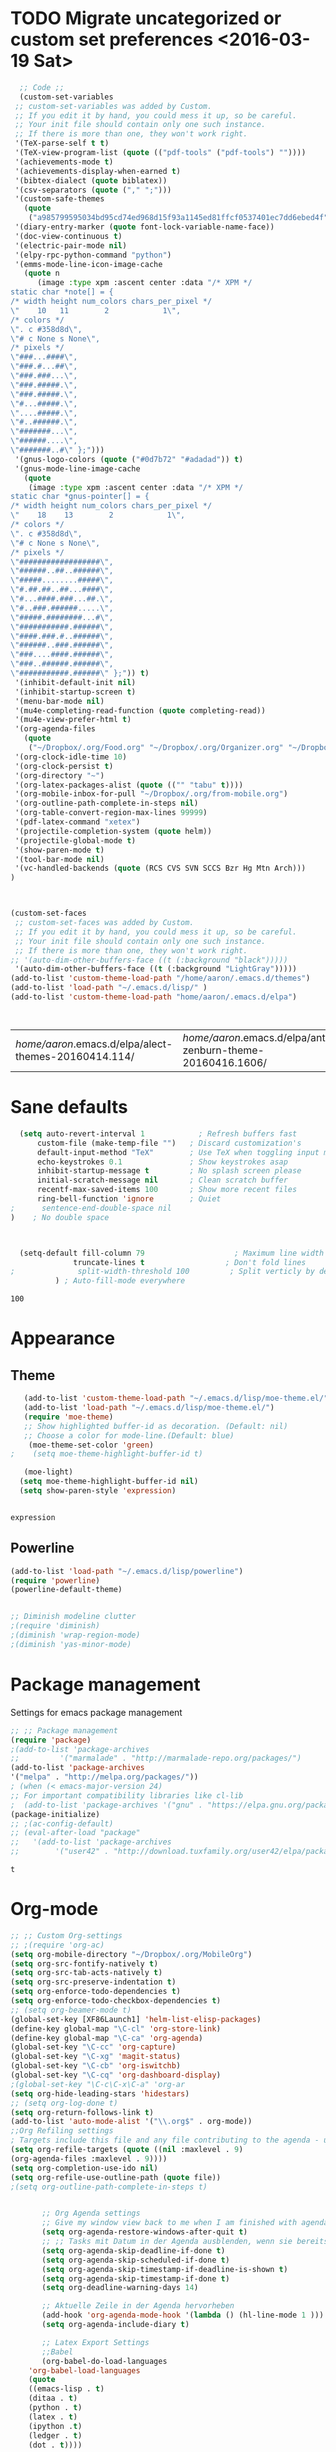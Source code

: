 #+Tags: APPEARANCE (a) 
* TODO Migrate uncategorized or custom set preferences <2016-03-19 Sat>
  :LOGBOOK:
  CLOCK: [2016-03-24 Thu 20:41]--[2016-03-24 Thu 20:41] =>  0:00
  CLOCK: [2016-03-24 Thu 20:17]--[2016-03-24 Thu 20:29] =>  0:12
  CLOCK: [2016-03-24 Thu 20:10]--[2016-03-24 Thu 20:17] =>  0:07
  CLOCK: [2016-03-24 Thu 20:03]--[2016-03-24 Thu 20:08] =>  0:05
  CLOCK: [2016-03-18 Fri 11:00]--[2016-03-18 Fri 11:02] =>  0:02
  :END:

  

  #+begin_src emacs-lisp :tangle yes
  ;; Code ;; 
  (custom-set-variables
 ;; custom-set-variables was added by Custom.
 ;; If you edit it by hand, you could mess it up, so be careful.
 ;; Your init file should contain only one such instance.
 ;; If there is more than one, they won't work right.
 '(TeX-parse-self t t)
 '(TeX-view-program-list (quote (("pdf-tools" ("pdf-tools") ""))))
 '(achievements-mode t)
 '(achievements-display-when-earned t)
 '(bibtex-dialect (quote biblatex))
 '(csv-separators (quote ("," ";")))
 '(custom-safe-themes
   (quote
    ("a985799595034bd95cd74ed968d15f93a1145ed81ffcf0537401ec7dd6ebed4f" "cc60d17db31a53adf93ec6fad5a9cfff6e177664994a52346f81f62840fe8e23" "e0e1a92c23f643b5885e5c67815a9fdef2b9c14097cc02fc94b024880bc37684" "357d5abe6f693f2875bb3113f5c031b7031f21717e8078f90d9d9bc3a14bcbd8" "04dd0236a367865e591927a3810f178e8d33c372ad5bfef48b5ce90d4b476481" "5e3fc08bcadce4c6785fc49be686a4a82a356db569f55d411258984e952f194a" "a0feb1322de9e26a4d209d1cfa236deaf64662bb604fa513cca6a057ddf0ef64" "7153b82e50b6f7452b4519097f880d968a6eaf6f6ef38cc45a144958e553fbc6" "7356632cebc6a11a87bc5fcffaa49bae528026a78637acd03cae57c091afd9b9" "4c028a90479b9ad4cbb26ae7dc306dded07718749fe7e4159621a8aebac40213" "38d25871e95642ee1a13013bdb988e8c8fcb4ced3832d3e927c7296a0cdf5f59" "2bed8550c6f0a5ce635373176d5f0e079fb4fb5919005bfa743c71b5eed29d81" "7997e0765add4bfcdecb5ac3ee7f64bbb03018fb1ac5597c64ccca8c88b1262f" default)))
 '(diary-entry-marker (quote font-lock-variable-name-face))
 '(doc-view-continuous t)
 '(electric-pair-mode nil)
 '(elpy-rpc-python-command "python")
 '(emms-mode-line-icon-image-cache
   (quote n
	  (image :type xpm :ascent center :data "/* XPM */
static char *note[] = {
/* width height num_colors chars_per_pixel */
\"    10   11        2            1\",
/* colors */
\". c #358d8d\",
\"# c None s None\",
/* pixels */
\"###...####\",
\"###.#...##\",
\"###.###...\",
\"###.#####.\",
\"###.#####.\",
\"#...#####.\",
\"....#####.\",
\"#..######.\",
\"#######...\",
\"######....\",
\"#######..#\" };")))
 '(gnus-logo-colors (quote ("#0d7b72" "#adadad")) t)
 '(gnus-mode-line-image-cache
   (quote
    (image :type xpm :ascent center :data "/* XPM */
static char *gnus-pointer[] = {
/* width height num_colors chars_per_pixel */
\"    18    13        2            1\",
/* colors */
\". c #358d8d\",
\"# c None s None\",
/* pixels */
\"##################\",
\"######..##..######\",
\"#####........#####\",
\"#.##.##..##...####\",
\"#...####.###...##.\",
\"#..###.######.....\",
\"#####.########...#\",
\"###########.######\",
\"####.###.#..######\",
\"######..###.######\",
\"###....####.######\",
\"###..######.######\",
\"###########.######\" };")) t)
 '(inhibit-default-init nil)
 '(inhibit-startup-screen t)
 '(menu-bar-mode nil)
 '(mu4e-completing-read-function (quote completing-read))
 '(mu4e-view-prefer-html t)
 '(org-agenda-files
   (quote
    ("~/Dropbox/.org/Food.org" "~/Dropbox/.org/Organizer.org" "~/Dropbox/.org/from-mobile.org" "~/Dropbox/.org/Birthdays.org" "~/Books/edu.org" "~/Dropbox/polyamides/Bachelor_Thesis_Aaron/Thesis.org" "~/Development/dev.org" "~/Dropbox/polyamides/Samples/priorities.org")))
 '(org-clock-idle-time 10)
 '(org-clock-persist t)
 '(org-directory "~")
 '(org-latex-packages-alist (quote (("" "tabu" t))))
 '(org-mobile-inbox-for-pull "~/Dropbox/.org/from-mobile.org")
 '(org-outline-path-complete-in-steps nil)
 '(org-table-convert-region-max-lines 99999)
 '(pdf-latex-command "xetex")
 '(projectile-completion-system (quote helm))
 '(projectile-global-mode t)
 '(show-paren-mode t)
 '(tool-bar-mode nil)
 '(vc-handled-backends (quote (RCS CVS SVN SCCS Bzr Hg Mtn Arch)))
)



(custom-set-faces
 ;; custom-set-faces was added by Custom.
 ;; If you edit it by hand, you could mess it up, so be careful.
 ;; Your init file should contain only one such instance.
 ;; If there is more than one, they won't work right.
;; '(auto-dim-other-buffers-face ((t (:background "black")))))
 '(auto-dim-other-buffers-face ((t (:background "LightGray")))))
(add-to-list 'custom-theme-load-path "/home/aaron/.emacs.d/themes")
(add-to-list 'load-path "~/.emacs.d/lisp/" )
(add-to-list 'custom-theme-load-path "home/aaron/.emacs.d/elpa")



  #+end_src

  #+RESULTS:
  | /home/aaron/.emacs.d/elpa/alect-themes-20160414.114/ | /home/aaron/.emacs.d/elpa/anti-zenburn-theme-20160416.1606/ | /home/aaron/.emacs.d/elpa/cherry-blossom-theme-20150621.2042/ | /home/aaron/.emacs.d/elpa/espresso-theme-20130228.2348/ | /home/aaron/.emacs.d/elpa/omtose-phellack-theme-20160412.428/ | /home/aaron/.emacs.d/lisp/moe-theme.el/ | ~/.emacs.d/lisp/moe-theme.el/ | home/aaron/.emacs.d/elpa | /home/aaron/.emacs.d/themes | custom-theme-directory | t |
* Sane defaults
  #+begin_src emacs-lisp :tangle yes
  (setq auto-revert-interval 1            ; Refresh buffers fast
      custom-file (make-temp-file "")   ; Discard customization's
      default-input-method "TeX"        ; Use TeX when toggling input method
      echo-keystrokes 0.1               ; Show keystrokes asap
      inhibit-startup-message t         ; No splash screen please
      initial-scratch-message nil       ; Clean scratch buffer
      recentf-max-saved-items 100       ; Show more recent files
      ring-bell-function 'ignore        ; Quiet
;      sentence-end-double-space nil
)    ; No double space



  (setq-default fill-column 79                    ; Maximum line width
              truncate-lines t                  ; Don't fold lines
;              split-width-threshold 100         ; Split verticly by default
	      ) ; Auto-fill-mode everywhere

  #+end_src

  #+RESULTS:
  : 100

* Appearance
** Theme
   #+begin_src emacs-lisp :tangle yes
   (add-to-list 'custom-theme-load-path "~/.emacs.d/lisp/moe-theme.el/")
   (add-to-list 'load-path "~/.emacs.d/lisp/moe-theme.el/")
   (require 'moe-theme)
   ;; Show highlighted buffer-id as decoration. (Default: nil)
   ;; Choose a color for mode-line.(Default: blue)
    (moe-theme-set-color 'green)
;    (setq moe-theme-highlight-buffer-id t)

   (moe-light)
  (setq moe-theme-highlight-buffer-id nil)
  (setq show-paren-style 'expression)


   #+end_src

   #+RESULTS:
   : expression

** Powerline
   #+BEGIN_SRC emacs-lisp :tangle yes
(add-to-list 'load-path "~/.emacs.d/lisp/powerline")
(require 'powerline)
(powerline-default-theme)


;; Diminish modeline clutter
;(require 'diminish)
;(diminish 'wrap-region-mode)
;(diminish 'yas-minor-mode)

   #+END_SRC

   #+RESULTS:




* Package management
  Settings for emacs package management
  #+begin_src emacs-lisp :tangle yes
  ;; ;; Package management
  (require 'package)
  ;(add-to-list 'package-archives
  ;;	     '("marmalade" . "http://marmalade-repo.org/packages/")
  (add-to-list 'package-archives
  '("melpa" . "http://melpa.org/packages/"))
  ; (when (< emacs-major-version 24)
  ;; For important compatibility libraries like cl-lib
  ;  (add-to-list 'package-archives '("gnu" . "https://elpa.gnu.org/packages/")))
  (package-initialize)
  ;; ;(ac-config-default)
  ;; (eval-after-load "package"
  ;;   '(add-to-list 'package-archives
  ;;		'("user42" . "http://download.tuxfamily.org/user42/elpa/packages/")))

  #+end_src

  #+RESULTS:
  : t

* Org-mode
  #+begin_src emacs-lisp :tangle yes
;; ;; Custom Org-settings
;; ;(require 'org-ac)
(setq org-mobile-directory "~/Dropbox/.org/MobileOrg")
(setq org-src-fontify-natively t)
(setq org-src-tab-acts-natively t)
(setq org-src-preserve-indentation t)
(setq org-enforce-todo-dependencies t)
(setq org-enforce-todo-checkbox-dependencies t)
;; (setq org-beamer-mode t)
(global-set-key [XF86Launch1] 'helm-list-elisp-packages)
(define-key global-map "\C-cl" 'org-store-link)
(define-key global-map "\C-ca" 'org-agenda)
(global-set-key "\C-cc" 'org-capture)
(global-set-key "\C-xg" 'magit-status)
(global-set-key "\C-cb" 'org-iswitchb)
(global-set-key "\C-cq" 'org-dashboard-display)
;(global-set-key "\C-c\C-x\C-a" 'org-ar
(setq org-hide-leading-stars 'hidestars)
;; (setq org-log-done t)
(setq org-return-follows-link t)
(add-to-list 'auto-mode-alist '("\\.org$" . org-mode))
;;Org Refiling settings
; Targets include this file and any file contributing to the agenda - up to 9 levels deep
(setq org-refile-targets (quote ((nil :maxlevel . 9)
(org-agenda-files :maxlevel . 9))))
(setq org-completion-use-ido nil)
(setq org-refile-use-outline-path (quote file))
;(setq org-outline-path-complete-in-steps t)


       ;; Org Agenda settings
       ;; Give my window view back to me when I am finished with agenda stuff
       (setq org-agenda-restore-windows-after-quit t)
       ;; ;; Tasks mit Datum in der Agenda ausblenden, wenn sie bereits erledigt sind:
       (setq org-agenda-skip-deadline-if-done t)
       (setq org-agenda-skip-scheduled-if-done t)
       (setq org-agenda-skip-timestamp-if-deadline-is-shown t)
       (setq org-agenda-skip-timestamp-if-done t)
       (setq org-deadline-warning-days 14)

       ;; Aktuelle Zeile in der Agenda hervorheben
       (add-hook 'org-agenda-mode-hook '(lambda () (hl-line-mode 1 )))
       (setq org-agenda-include-diary t)

       ;; Latex Export Settings
       ;;Babel
       (org-babel-do-load-languages
	'org-babel-load-languages
	(quote
	((emacs-lisp . t)
	(ditaa . t)
	(python . t)
	(latex . t)
	(ipython .t)
	(ledger . t)
	(dot . t))))

       (require 'ob-ipython)
       (setq org-confirm-babel-evaluate nil)   ;don't prompt me to confirm everytime I want to evaluate a block
       ;;; display/update images in the buffer after I evaluate
       (add-hook 'org-babel-after-execute-hook 'org-display-inline-images 'append)
       ;;Time settings
       (setq org-clock-persist 'history)
       ;; Mobile org settings
       ;; (add-hook 
       ;;   'after-save-hook 
       ;;   (lambda () 
       ;;      (if (string= buffer-file-name "~/Dropbox/.org/Organizer.org") 
       ;; 	 (org-mobile-push)
       ;;        (org-mobile-pull)
       ;;      )
       ;;   ))
       ;; mail integration
       ;;store link to message if in header view, not to header query
       (setq org-mu4e-link-query-in-headers-mode nil)
  #+end_src

  #+RESULTS:
  
** Keywords for todo function
#+begin_src emacs-lisp :tangle yes
  ;;Org TODO settings
  (setq org-todo-keywords
  '((sequence "TODO(t)" "|" "DONE(d)")
  (sequence "STARTED(s)" "WAITING(w)" "|" "DELEGATED(g)")
  (sequence "APPT(a)" "|" "ATTENDED(1)")
  (sequence "BUG(b@)" "TESTING(i)""|" "FIXED(f)")
  (sequence "|" "CANCELED(c)")  ))
  ;; ;; Farben anpassen
(setq org-todo-keyword-faces
      '(("STARTED"  . (:foreground "#b70101" :weight bold))
	("APPT"  . (:foreground "blue" :weight bold))
 	("BUG" . (:foreground "brown" :weight bold))
 	("TESTING" . (:foreground "purple" :weight bold))
	("WAITING"  . (:foreground "orange" :weight bold))
	("DELEGATED"  . (:foreground "forestgreen" :weight bold))
	("CANCELED"  . shadow)

	))
;; ;; Capture settings
 (setq org-default-notes-file "~/Dropbox/.org/Organizer.org")
;;  ;;Org Capture templates
 (setq org-capture-templates
       '(
	 ("t" "Todo" entry (file+headline "~/Dropbox/.org/Organizer.org" "Tasks")
             "* TODO %?\n  %i\n  %a")
        ("j" "Journal" entry (file+datetree "~/Dropbox/.org/Journal.org")
	 "* %?\nEntered on %U\n  %i\n  %a")
	("c" "Configure" entry (file+headline "~/Dropbox/.org/Organizer.org" "Configure")
	 )
	("b" "Birthday" entry (file+headline "~/Dropbox/.org/Birthdays.org" "New Birthdays")
	 "* APPT %?\n %i\n")
	("l" "Labbook" entry (file+datetree "~/Dropbox/Bachelor_Thesis/Labbook.org")
	 "* %?\nEntered on %U\n  %i\n  %a \n
,#+BEGIN_SRC latex
\\newpage
,#+END_SRC

")
	("N" "NMR-Labbook" entry (file+datetree "~/Dropbox/Bachelor_Thesis/Labbook.org")
	 "* %?%^{prompt} \n
	 \** Aim\n

	 \** Setup\n
	 - Instrument: Bruker DPX 200 Spectrometer \n
	 - Probehead size: 4 \\si{\\milli\\metre}\n 
	 - Software: Topspin\n
	 - Standard used: Adamantane in rotor \n
	 - Spinning frequency: 10 \\si{\\kilo\\hertz} MAS\n
	 - - 90 $^1H$: P$_1$ = \\si{\\micro\\second}, PL$_1$ =  \\si{\\decibel}\n
	 SR $^1H$ =  \\si{\\hertz} (for  ppm, in Setup )\n
	 - - 90 $^{13}C$: P$_1$ =  \\si{\\micro\\second}, PL$_1$ =  \\si{\\decibel}\n
	 SR $^{13}C$ =  \\si{\\hertz} (for ppm, in Setup)\n
	 - Comment: 
	 \n



	 Entered on %U\n  %i\n
,#+BEGIN_SRC latex
\\newpage
,#+END_SRC"



	 
	 )
	
	 )
	 )

#+end_src




  #+RESULTS:
  | t | Todo | entry | (file+headline ~/Dropbox/.org/Organizer.org Tasks) | * TODO %? |

#+RESULTS:
: org-latex-format-headline-colored-keywords-function

** Weather in Agenda
#+begin_src emacs-lisp :tangle yes
(add-to-list 'load-path "~/.emacs.d/lisp/google-weather.el")
(require 'google-weather)
(require 'org-google-weather)
#+end_src

#+RESULTS:
: org-google-weather

** Always update cookies of headlines
   #+BEGIN_SRC emacs-lisp :tangle yes
(defun myorg-update-parent-cookie ()
  (when (equal major-mode 'org-mode)
    (save-excursion
      (ignore-errors
        (org-back-to-heading)
        (org-update-parent-todo-statistics)))))

(defadvice org-kill-line (after fix-cookies activate)
  (myorg-update-parent-cookie))

(defadvice kill-whole-line (after fix-cookies activate)
  (myorg-update-parent-cookie))


   #+END_SRC

   #+RESULTS:
   : kill-whole-line
 
** Export settings
#+begin_src emacs-lisp :tangle yes
(require 'ox-latex)
(add-to-list 'org-latex-classes
             '("Labbook"
               "\\documentclass[hyperref]{labbook}"
	       ("\\part{%s} . \\part{%s}")
	      ("\\labday{%s} . \\labday{%s}")
	      ("\\experiment{%s} . \\experiment{%s}") 
	      (" \\subexperiment{%s} . \\subexperiment{%s}")
	      ("\\section{%s} . \\section{%s}")
	      ("\\subsection{%s} . \\subsection{%s}")
	      ("\\paragraph{%s} . \\paragraph{%s}")
	      ("\\subparagraph{%s} . \\subparagraph{%s}")
	      )
	     )
#+end_src

#+RESULTS:
| Labbook | \documentclass[hyperref]{labbook}    | (\part{%s} . \part{%s})        | (\labday{%s} . \labday{%s})          | (\experiment{%s} . \experiment{%s})        | ( \subexperiment{%s} . \subexperiment{%s}) | (\section{%s} . \section{%s})              | (\subsection{%s} . \subsection{%s}) | (\paragraph{%s} . \paragraph{%s}) | (\subparagraph{%s} . \subparagraph{%s}) |
| beamer  | \documentclass[presentation]{beamer} | (\section{%s} . \section*{%s}) | (\subsection{%s} . \subsection*{%s}) | (\subsubsection{%s} . \subsubsection*{%s}) |                                            |                                            |                                     |                                   |                                         |
| article | \documentclass[11pt]{article}        | (\section{%s} . \section*{%s}) | (\subsection{%s} . \subsection*{%s}) | (\subsubsection{%s} . \subsubsection*{%s}) | (\paragraph{%s} . \paragraph*{%s})         | (\subparagraph{%s} . \subparagraph*{%s})   |                                     |                                   |                                         |
| report  | \documentclass[11pt]{report}         | (\part{%s} . \part*{%s})       | (\chapter{%s} . \chapter*{%s})       | (\section{%s} . \section*{%s})             | (\subsection{%s} . \subsection*{%s})       | (\subsubsection{%s} . \subsubsection*{%s}) |                                     |                                   |                                         |
| book    | \documentclass[11pt]{book}           | (\part{%s} . \part*{%s})       | (\chapter{%s} . \chapter*{%s})       | (\section{%s} . \section*{%s})             | (\subsection{%s} . \subsection*{%s})       | (\subsubsection{%s} . \subsubsection*{%s}) |                                     |                                   |                                         |




* Completion
  Settings for Completion
  
  #+begin_src emacs-lisp :tangle yes
;; ;; Auto completion settings
;; ;;
;; ;;(require 'auto-complete-auctex)
; Jedi
 (add-hook 'python-mode-hook 'jedi:setup)
 (setq jedi:complete-on-dot t)                 ; optional
;; Company
(add-hook 'after-init-hook 'global-company-mode) 
;(company-auctex-init)
(setq company-idle-delay 0
      company-echo-delay 0
      company-dabbrev-downcase nil
      company-minimum-prefix-length 2
      company-selection-wrap-around t
      company-transformers '(company-sort-by-occurrence
                             company-sort-by-backend-importance))
  #+end_src

  #+RESULTS:
  | company-sort-by-occurrence | company-sort-by-backend-importance |
  
* LaTeX
#+begin_src emacs-lisp :tangle yes
;; Set XeTex as default engine
;(add-hook 'latex-mode-hook 
;			     'TeX-engine-set)
	 



;;This is mainly for making beamer frames appear in the reftex tox
(setq reftex-section-levels '(("part" . 0)
                  ("chapter" . 1)
                  ("section" . 2)
                  ("subsection" . 3)
                  ("subsubsection" . 4)
                  ("paragraph" . 5)
                  ("subparagraph" . 6)
                  ("frametitle" . 7)
                  ("addchap" . -1)
                  ("addsec" . -2)))

(setq TeX-fold-mode t)

#+end_src

#+RESULTS:
: t

** Ebib settings
   #+BEGIN_SRC elisp :tangle yes
(setq ebib-bibtex-dialect 'biblatex)

   #+END_SRC

   #+RESULTS:
   : biblatex

** TODO Elisp function to add resources to Bibliography <2016-03-25 Fri> 
HelmBib should be incorporated in the process 
** TODO AucTeX shortcuts for changes package 
For fast collaborative LaTeX editing
** TODO Glossaryfile browser based on helm
   :LOGBOOK:
   CLOCK: [2016-04-07 Thu 11:10]--[2016-04-07 Thu 11:45] =>  0:35
   :END:
#+BEGIN_SRC elisp tangle: no


#+END_SRC
* Helm
  Settings for Helm usage
  #+begin_src emacs-lisp :tangle yes
(custom-set-variables
'(helm-autoresize-mode t)
 '(helm-bibtex-fallback-options
   (quote
    (("Web of Science" . "http://apps.webofknowledge.com/UA_GeneralSearch_input.do?product=UA&search_mode=GeneralSearch&SID=W215oyisE87u2y7A5lr&preferencesSaved=")
     ("Google Scholar" . "https://scholar.google.co.uk/scholar?q=%s")
     ("Pubmed" . "https://www.ncbi.nlm.nih.gov/pubmed/?term=%s")
     ("arXiv" . biblio-arxiv-lookup)
     ("Hal" . biblio-hal-lookup)
     ("CrossRef" . biblio-crossref-lookup)
     ("DBLP" . biblio-dblp-lookup)
     ("Bodleian Library" . "http://solo.bodleian.ox.ac.uk/primo_library/libweb/action/search.do?vl(freeText0)=%s&fn=search&tab=all")
     ("Library of Congress" . "https://www.loc.gov/search/?q=%s&all=true&st=list")
     ("Deutsche Nationalbibliothek" . "https://portal.dnb.de/opac.htm?query=%s")
     ("British National Library" . "http://explore.bl.uk/primo_library/libweb/action/search.do?&vl(freeText0)=%s&fn=search")
     ("Bibliothteque nationale de France" . "http://catalogue.bnf.fr/servlet/RechercheEquation?host=catalogue?historique1=Recherche+par+mots+de+la+notice&niveau1=1&url1=/jsp/recherchemots_simple.jsp?host=catalogue&maxNiveau=1&categorieRecherche=RechercheMotsSimple&NomPageJSP=/jsp/recherchemots_simple.jsp?host=catalogue&RechercheMotsSimpleAsauvegarder=0&ecranRechercheMot=/jsp/recherchemots_simple.jsp&resultatsParPage=20&x=40&y=22&nbElementsHDJ=6&nbElementsRDJ=7&nbElementsRCL=12&FondsNumerise=M&CollectionHautdejardin=TVXZROM&HDJ_DAV=R&HDJ_D2=V&HDJ_D1=T&HDJ_D3=X&HDJ_D4=Z&HDJ_SRB=O&CollectionRezdejardin=UWY1SPQM&RDJ_DAV=S&RDJ_D2=W&RDJ_D1=U&RDJ_D3=Y&RDJ_D4=1&RDJ_SRB=P&RDJ_RLR=Q&RICHELIEU_AUTRE=ABCDEEGIKLJ&RCL_D1=A&RCL_D2=K&RCL_D3=D&RCL_D4=E&RCL_D5=E&RCL_D6=C&RCL_D7=B&RCL_D8=J&RCL_D9=G&RCL_D10=I&RCL_D11=L&ARSENAL=H&LivrePeriodique=IP&partitions=C&images_fixes=F&son=S&images_animees=N&Disquette_cederoms=E&multimedia=M&cartes_plans=D&manuscrits=BT&monnaies_medailles_objets=JO&salle_spectacle=V&Monographie_TN=M&Periodique_TN=S&Recueil_TN=R&CollectionEditorial_TN=C&Ensemble_TN=E&Spectacle_TN=A&NoticeB=%s")
     ("EZB" . "http://rzblx1.uni-regensburg.de/ezeit/search.phtml?bibid=EFF&colors=2&lang=de"))))
 '(helm-dash-browser-func (quote eww))
 '(helm-el-package-initial-filter (quote all))
 '(helm-mode t)
 '(helm-mode-fuzzy-match t) )

  ;; ;; No asking for typing complete "yes" or "no"
  (fset 'yes-or-no-p 'y-or-n-p)
  ;; ;; Switch of beep sound
  (setq visible-bell t)
  ;; ;; Global shortcuts
  (global-set-key "\C-cd" 'dictcc)
  (global-set-key "\M-x" 'helm-M-x)
  (global-set-key "\C-x\C-f" 'helm-find-files)
  (global-set-key "\C-x\C-b" 'helm-buffers-list)
  (global-set-key "\M-y" 'helm-show-kill-ring)
  (global-set-key (kbd "C-x b") 'helm-mini)
  (global-set-key (kbd "M-s") ' helm-occur-from-isearch)
  (global-set-key (kbd "<f9>") ' helm-bibtex)
  (global-set-key (kbd "C-h a") 'helm-apropos)
  (global-set-key (kbd "C-c -") 'helm-calcul-expression)
  ;; ;; Visual effects for more intuitive navigation
  (add-hook 'after-init-hook (lambda ()
  (when (fboundp 'auto-dim-other-buffers-mode)
  (auto-dim-other-buffers-mode t))))
  ;; ;; Helm settings
  ;;(helm-autoresize-mode t)
  (setq helm-bibtex-bibliography '("/home/aaron/Dropbox/polyamides/Bachelor_Thesis_Aaron/Thesis/UWS.bib" "/home/aaron/Books/Library.bib"))
  (setq helm-bibtex-library-path '(
  "/home/aaron/Dropbox/polyamides/Bachelor_Thesis_Aaron/Literature/"
  "/home/aaron/Books/" 
  "/home/aaron/Dropbox/polyamides/Literature/" 
  "/home/aaron/.dropbox-alt/Dropbox/Macromolecular characterization Group/Theses/"
  ))
;(setq helm-bibtex-notes-path '("/home/aaron/Publishing/Bachelor_Thesis/Literature/Notes/"))
(autoload 'helm-bibtex "helm-bibtex" "" t)

 (setq helm-ff-auto-update-initial-value t)
(setq helm-bibtex-pdf-field "File")
(setq helm-split-window-in-side-p           t ; open helm uffer inside current window, not occupy whole other window
      helm-move-to-line-cycle-in-source     t ; move to end or beginning of source when reaching top or bottom of source.
      helm-ff-search-library-in-sexp        t ; search for library in `require' and `declare-function' sexp.
      helm-scroll-amount                    8 ; scroll 8 lines other window using M-<next>/M-<prior>
      helm-ff-file-name-history-use-recentf t)
(setq helm-buffers-fuzzy-matching t
      helm-recentf-fuzzy-match    t
      helm-M-x-fuzzy-match t)
      



(setq helm-apropos-fuzzy-match t)



(helm-mode)
  #+end_src

  #+RESULTS:
  : t

* Mail
  Settings for mail integration, mainly mu4e

  #+begin_src emacs-lisp :tangle yes
  ;;'(send-mail-function sendemail)
;;(setq mail-user-agent 'mu4e-user-agent)
;; Mu4e settings
(add-to-list 'load-path "~/.emacs.d/lisp/mu4e-multi")  ;; if it's not already in `load-path'
(require 'mu4e-multi)
;;(mu4e-maildirs-extension)
;; these are actually the defaults
 (setq
   mu4e-maildir       "~/Mail")   ;; top-level Maildir)
;;   mu4e-sent-folder   "/Sent"       ;; folder for sent messages
;;   mu4e-drafts-folder "/Drafts"     ;; unfinished messages
;;   mu4e-trash-folder  "/Trash"      ;; trashed messages
;;   mu4e-refile-folder "/archive")   ;; saved messages
(defvar my-mu4e-account-alist
  '(
    ("HSF"
     (user-mail-address  "rebmann.aaron@stud.hs-fresenius.de")
     (mu4e-sent-folder   "/HSF/Gesendet")
     (mu4e-drafts-folder "/HSF/Entwuerfe")
     (mu4e-trash-folder  "/HSF/Geloescht")
     (mu4e-refile-folder "/HSF/Archive")

   )
   
  ("Gmail"
    (user-mail-address  "aaronrebmann@gmail.com")
     (mu4e-sent-folder   "/Gmail/Sent")
     (mu4e-drafts-folder "/Gmail/Drafts")
     (mu4e-trash-folder  "/Gmail/Trash")
     (mu4e-refile-folder "/Gmail/Archive")

     )
  )
  ) 
(setq mu4e-user-mail-address-list
     (mapcar (lambda (account) (cadr (assq 'user-mail-address account)))
            my-mu4e-account-alist))
(defun my-mu4e-set-account ()
  "Set the account for composing a message."
  (let* ((account
          (if mu4e-compose-parent-message
              (let ((maildir (mu4e-message-field mu4e-compose-parent-message :maildir)))
                (string-match "/\\(.*?\\)/" maildir)
                (match-string 1 maildir))
            (completing-read (format "Compose with account: (%s) "
                                     (mapconcat #'(lambda (var) (car var))
                                                my-mu4e-account-alist "/"))
                             (mapcar #'(lambda (var) (car var)) my-mu4e-account-alist)
                             nil t nil nil (caar my-mu4e-account-alist))))
         (account-vars (cdr (assoc account my-mu4e-account-alist))))
    (if account-vars
        (mapc #'(lambda (var)
                  (set (car var) (cadr var)))
              account-vars)
      (error "No email account found"))))

;;ask for account when composing mail
(add-hook 'mu4e-compose-pre-hook 'my-mu4e-set-account)
;; allow for updating mail using 'U' in the main view:
(setq mu4e-get-mail-command "offlineimap")
;; don't keep message buffers around
(setq message-kill-buffer-on-exit t)
;; set update interval (testing, there will be trouble with the credentials)
(setq mu4e-update-interval 5)

;; HTML rendering settings
(setq mu4e-html2text-command "html2text")
(setq mu4e-view-prefer-html t)
;; attachments go here
(setq mu4e-attachment-dir "~/Downloads")
;; when you reply to a message, use the identity that the mail was sent to
;; the cpbotha variation ...unknownsymbols... function that checks to, cc and bcc fields
(defun cpb-mu4e-is-message-to (msg rx)
"Check if to, cc or bcc field in MSG has any address in RX."
(or (mu4e-message-contact-field-matches msg :to rx)
(mu4e-message-contact-field-matches msg :cc rx)
(mu4e-message-contact-field-matches msg :bcc rx)))
;; mu4e-multi settings
;;; Replies
(setq message-citation-line-function 'message-insert-formatted-citation-line) 
(setq message-citation-line-format "On %a, %b %d %Y, %f wrote:\n")
(global-set-key (kbd "C-x m") 'mu4e)
(setq smtpmail-multi-accounts
      (quote
       ((HSF . ("rebmann.aaron@stud.hs-fresenius.de"
                 "mail.hs-fresenius.de"
                 587
		 nil
                 nil nil nil nil))
        (Gmail . ("aaronrebmann@gmail.com"
		  "smtp.gmail.com"
                   587
                   nil
                   starttls
                   nil nil nil))

	
       )
      ))

(setq smtpmail-multi-associations
      (quote
       (("aaronrebmann@gmail.com" Gmail)

        ("rebmann.aaron@stud.hs-fresenius.de" HSF))))

(setq smtpmail-multi-default-account (quote gmail))

(setq message-send-mail-function 'smtpmail-multi-send-it)

(setq smtpmail-debug-info t)
(setq smtpmail-debug-verbose t)


;; Custom functions
(add-to-list 'mu4e-header-info-custom
       '(:recipnum .
         ( :name "Number of recipients"  ;; long name, as seen in the message-view
           :shortname "Recip#"           ;; short name, as seen in the headers view
           :help "Number of recipients for this message" ;; tooltip
           :function
           (lambda (msg)
     	(format "%d"
     	  (+ (length (mu4e-message-field msg :to))
     	    (length (mu4e-message-field msg :cc))))))))
     (add-to-list 'mu4e-headers-custom-markers
       '("More than n recipients"
           (lambda (msg n)
             (> (+ (length (mu4e-message-field msg :to))
                   (length (mu4e-message-field msg :cc))) n))
           (lambda ()
             (read-number "Match messages with more recipients than: "))) t)
;; enable inline images
     (setq mu4e-view-show-images t)
     ;; use imagemagick, if available
     (when (fboundp 'imagemagick-register-types)
        (imagemagick-register-types))
;; prevent <openwith> from interfering with mail attachments
(require 'mm-util)
(add-to-list 'mm-inhibit-file-name-handlers 'openwith-file-handler)
;(require 'org-mu4e)
  #+end_src

  #+RESULTS:
  | openwith-file-handler | jka-compr-handler | image-file-handler | epa-file-handler |

** Mu4e bookmarks
   #+begin_src emacs-lisp :tangle yes
;; Bookmarks
 (add-to-list 'mu4e-bookmarks
	      '("size:5M..500M"       "Big messages"     ?b)

	      )

(add-to-list 'mu4e-bookmarks
	     '("maildir:/HSF/INBOX"    "HSF"    ?1)
	     )


(add-to-list 'mu4e-bookmarks
	     '("maildir:/Gmail/INBOX"    "Gmail"    ?g)
	     )

(add-to-list 'mu4e-bookmarks
	     '("maildir:/HSF/INBOX Patrice"    "WSU-Project"    ?2)
	     )
(add-to-list 'mu4e-bookmarks
	     '("date:1d..now "    "Yesterday until today"    ?y)
	     )


   #+end_src
** TODO Mu4e capturing with Org
#+begin_src emacs-lisp :tangle no
(setq from
   (let ((first (car (mu4e-message-field-at-point :from))))
     (if (car first)
       (format "%s <%s>" (car first) (cdr first))
       (cdr first))))
(defun org-mu4e-store-link ()
"Store a link to a mu4e query or message."
(cond
 ;; storing links to queries
 ((eq major-mode 'mu4e-headers-mode)
  (let* ((query (mu4e-last-query))
      desc link)
(org-store-link-props :type "mu4e" :query query)
(setq
  desc (concat "mu4e:query:" query)
  link desc)
(org-add-link-props :link link :description desc)
link))
  ;; storing links to messages
((eq major-mode 'mu4e-view-mode)
  (let* ((msg  (mu4e-message-at-point))
     (msgid   (or (plist-get msg :message-id) "<none>"))
     (from (car (car (mu4e-message-field msg :from))))
     (to (car (car (mu4e-message-field msg :to))))
     (subject (mu4e-message-field msg :subject))
     link)
   (setq link (concat "mu4e:msgid:" msgid))
   (org-store-link-props :type "mu4e" :link link
             :message-id msgid)
   (setq link (concat "mu4e:msgid:" msgid))
   (org-store-link-props 
    :type "mu4e" :from from :to to :subject subject
          :message-id msgid)

   (org-add-link-props :link link
           :description (funcall org-mu4e-link-desc-func msg))
   link))))

(org-add-link-type "mu4e" 'org-mu4e-open)
(add-hook 'org-store-link-functions 'org-mu4e-store-link)
#+end_src

#+RESULTS:
| org-rmail-store-link | org-mhe-store-link | org-irc-store-link | org-info-store-link | org-gnus-store-link | org-docview-store-link | org-bibtex-store-link | org-bbdb-store-link | org-w3m-store-link | org-mu4e-store-link |
** TODO Mu4e alert <2016-04-05 Tue>
   :LOGBOOK:
   CLOCK: [2016-04-07 Thu 13:15]--[2016-04-07 Thu 13:17] =>  0:02
   :END:
#+BEGIN_SRC emacs-lisp :tangle yes
(setq mu4e-alert-interesting-mail-query
      (concat
       "flag:unread"
       " AND NOT flag:trashed"
       " AND NOT maildir: Gmail"
       ))
(mu4e-alert-set-default-style 'notifications)
(add-hook 'after-init-hook #'mu4e-alert-enable-notifications)


#+END_SRC

#+RESULTS:
| #[0 \305\211\235\203 \306"\301\307!\210\210        \205(  |

* Dired
  Settings for Dired
  #+begin_src emacs-lisp :tangle yes
  (add-hook 'dired-mode-hook
 (lambda ()
  (define-key dired-mode-map (kbd "C-<up>")
    (lambda () (interactive) (find-alternate-file "..")))
  ; was dired-up-directory
 ))




(add-hook 'dired-mode-hook
	  (lambda ()
	    (define-key dired-mode-map (kbd "C-s")
	      (lambda () (interactive) (dired-narrow-fuzzy))
	      )
	    )
	  )



(eval-after-load "dired-aux"
   '(add-to-list 'dired-compress-file-suffixes 
                 '("\\.zip\\'" ".zip" "unzip")))

(diredp-toggle-find-file-reuse-dir 1)

  #+end_src

  #+RESULTS:
  | \.zip\' | .zip | unzip      |
  | \.gz\'  |      | gunzip     |
  | \.tgz\' | .tar | gunzip     |
  | \.Z\'   |      | uncompress |
  | \.z\'   |      | gunzip     |
  | \.dz\'  |      | dictunzip  |
  | \.tbz\' | .tar | bunzip2    |
  | \.bz2\' |      | bunzip2    |
  | \.xz\'  |      | unxz       |
  | \.tar\' | .tgz | nil        |

* Yasnippet
  Yasnippet settings
  #+begin_src emacs-lisp :tangle yes
  ;(add-hook 'prog-mode-hook #'yas-minor-mode)
  ;; (yas-snippet-dirs
  ;; ("/home/aaron/.emacs.d/elpa/elpy-20160131.118/snippets/"
  ;;  "/home/aaron/.emacs.d/elpa/django-snippets-20131229.811/snippets")) 
  (yas-global-mode 1)
  #+end_src

  #+RESULTS:
  : t

* Browsing
#+begin_src emacs-lisp :tangle yes
(setq elfeed-feeds '(
"http://blog.revolutionanalytics.com/atom.xml"
        "http://www.terminally-incoherent.com/blog/feed/"
	"http://www.offlineimap.org/feed.xml"
	"http://www.alexbelger.com/feed/"
	"http://planet.emacsen.org/atom.xml"
	"http://emacs-fu.blogspot.com/feeds/posts/default/-/new"
	"https://github.com/blog.atom"
	"http://mytrxworkouts.net/feed/"
	"http://emacsrocks.com/atom.xml"
	"http://lebensverrueckt.haktar.org/feed.xml"
	"https://www.bruker.com/rss.xml"
	"http://dragly.org/feed/"
))
(setq-default elfeed-search-filter "@1-week-ago +unread ")
;(setq browse-url-browser-function 'conkeror)
#+end_src

#+RESULTS:
: @1-week-ago +unread 

* Navigation

** Window switching
   #+begin_src emacs-lisp :tangle yes
   (win-switch-setup-keys-ijkl "\C-xo")
   (setq win-switch-idle-time 2)
   #+end_src

  #+RESULTS:
  : 2

* Dotemacs hook
  A hooked function that tangles and compiles the init.org after saving.
  #+begin_src emacs-lisp :tangle yes
  (defun tangle-init ()
  "If the current buffer is 'init.org' the code-blocks are
  tangled, and the tangled file is compiled."
  (when (equal (buffer-file-name)
  (expand-file-name (concat user-emacs-directory "init.org")))
  ;; Avoid running hooks when tangling.
  (let ((prog-mode-hook nil))
  (org-babel-tangle))))
;  (byte-compile-file (concat user-emacs-directory "init.el")



  (add-hook 'after-save-hook 'tangle-init)
  (set-language-environment "UTF-8")
  #+end_src

  #+RESULTS:
  : t






  
* Modes
  #+begin_src emacs-lisp :tangle yes
(dolist

    (mode
     '(projectile-global-mode
       recentf-mode
       global-company-mode
       golden-ratio-mode
       rainbow-mode
       )
     )
  )
(ace-link-setup-default)
  #+end_src

  #+RESULTS:
  : ace-link-custom
* Filesystem behavior
  #+begin_src emacs-lisp :tangle yes
  (defvar emacs-autosave-directory
  (concat user-emacs-directory "autosaves/")
  "This variable dictates where to put auto saves. It is set to a
  directory called autosaves located wherever your .emacs.d/ is
  located.")

;; Sets all files to be backed up and auto saved in a single directory.
(setq backup-directory-alist
      `((".*" . ,emacs-autosave-directory))
      auto-save-file-name-transforms
      `((".*" ,emacs-autosave-directory t)))
  #+end_src
* Temporary place for all the stuff from the init that comes after the specific stuff
  #+begin_src emacs-lisp :tangle yes
;(toggle-diredp-find-file-reuse-dir 1)




;; Experimental approach to always reuse dired buffers
;(add-hook 'dired-mode-hook
;	  #'diredp-up-directory-reuse-dir-buffer)







;; ;;LaTeX settings
(setq TeX-show-compilation nil)
;(add-hook 'LaTeX-mode-hook #'latex-extra-mode)
(add-hook 'LaTeX-mode-hook 'reftex-mode)
(company-auctex-init)
(setq TeX-auto-save t)
     (setq TeX-parse-self t)
     (setq-default TeX-master nil)


;; Flycheck settings
(add-hook 'after-init-hook #'global-flycheck-mode)


(desktop-save-mode 1)

(menu-bar-mode -1)
(tool-bar-mode -1)
;; Who use the bar to scroll?
(scroll-bar-mode 0)


;; Python settings

;; (autoload 'python-mode "python-mode" "Python Mode." t)
;; (add-to-list 'auto-mode-alist '("\\.py\\'" . python-mode))
;; (add-to-list 'interpreter-mode-alist '("python" . python-mode))



;(smartparens-mode t)
;; Skype settings
(require 'skype)
(setq skype--my-user-handle "rebmann.aaron@stud.hs-fresenius.de")
;; Activate global modes that I like for convenience after everything else is loaded
;; These should probably be wrapped into hooks

(elpy-enable)
(elpy-use-ipython)
(smartparens-global-mode)
(projectile-global-mode)
(achievements-mode)
;(server-start)
;;PDF tools 
(pdf-tools-install)

  #+end_src

  #+RESULTS:
* Keybindings
#+begin_src emacs-lisp :tangle yes
(global-set-key [f12] 'undo-tree-visualize)

(global-set-key "\C-xu" 'undo)
(global-set-key "\C-w" 'backward-kill-word)
(global-set-key "\C-x\C-k" 'kill-region)
(global-set-key "\C-c\C-k" 'kill-region)
(global-set-key "\C-hb" 'helm-descbinds)
(global-set-key [f4] 'call-last-kbd-macro)
(global-set-key [f5] 'helm-execute-kmacro)
(global-set-key (kbd "C-x o") 'switch-window)
#+end_src
* Haskell
#+BEGIN_SRC emacs-lisp :tangle yes
     (add-hook 'haskell-mode-hook
               (lambda ()
                 (set (make-local-variable 'company-backends)
                      (append '((company-capf company-dabbrev-code))
                              company-backends))))

(setq haskell-tags-on-save nil)
(setq haskell-compile-command "ghc -package parsec  %s")
     (eval-after-load "haskell-mode"
         '(define-key haskell-mode-map (kbd "C-c C-c") 'haskell-compile))

#+END_SRC

#+RESULTS:
: haskell-compile


